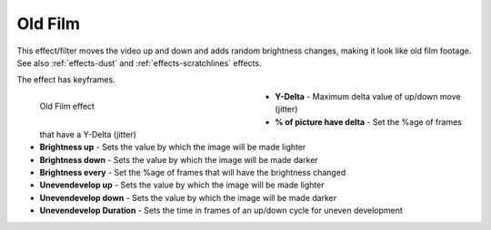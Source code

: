 .. meta::

   :description: Do your first steps with Kdenlive video editor, using oldfilm effect
   :keywords: KDE, Kdenlive, video editor, help, learn, easy, effects, filter, video effects, stylize, oldfilm

.. metadata-placeholder

   :authors: - Claus Christensen
             - Yuri Chornoivan
             - Ttguy (https://userbase.kde.org/User:Ttguy)
             - Bushuev (https://userbase.kde.org/User:Bushuev)
             - Jack (https://userbase.kde.org/User:Jack)
             - Bernd Jordan (https://discuss.kde.org/u/berndmj)

   :license: Creative Commons License SA 4.0


.. _effects-oldfilm:

Old Film
========

This effect/filter moves the video up and down and adds random brightness changes, making it look like old film footage. See also :ref:`effects-dust` and :ref:`effects-scratchlines` effects.

The effect has keyframes.

.. figure:: /images/effects_and_compositions/kdenlive2304_effects-oldfilm.webp
   :width: 400px
   :figwidth: 400px
   :align: left
   :alt: kdenlive2304_effects-oldfilm

   Old Film effect

* **Y-Delta** - Maximum delta value of up/down move (jitter)

* **% of picture have delta** - Set the %age of frames that have a Y-Delta (jitter)

* **Brightness up** - Sets the value by which the image will be made lighter

* **Brightness down** - Sets the value by which the image will be made darker

* **Brightness every** - Set the %age of frames that will have the brightness changed

* **Unevendevelop up** - Sets the value by which the image will be made lighter

* **Unevendevelop down** - Sets the value by which the image will be made darker

* **Unevendevelop Duration** - Sets the time in frames of an up/down cycle for uneven development



.. https://youtu.be/0g1xDo-pwm0

   https://youtu.be/PuQTd6D2Y2Y
